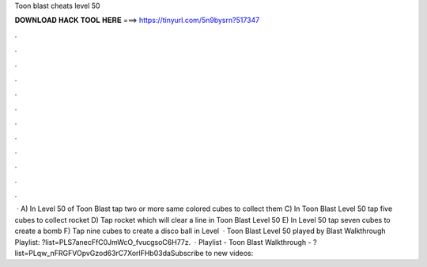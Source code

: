 Toon blast cheats level 50

𝐃𝐎𝐖𝐍𝐋𝐎𝐀𝐃 𝐇𝐀𝐂𝐊 𝐓𝐎𝐎𝐋 𝐇𝐄𝐑𝐄 ===> https://tinyurl.com/5n9bysrn?517347

.

.

.

.

.

.

.

.

.

.

.

.

 · A) In Level 50 of Toon Blast tap two or more same colored cubes to collect them C) In Toon Blast Level 50 tap five cubes to collect rocket D) Tap rocket which will clear a line in Toon Blast Level 50 E) In Level 50 tap seven cubes to create a bomb F) Tap nine cubes to create a disco ball in Level   · Toon Blast Level 50 played by  Blast Walkthrough Playlist: ?list=PLS7anecFfC0JmWcO_fvucgsoC6H77z.  · Playlist - Toon Blast Walkthrough - ?list=PLqw_nFRGFVOpvGzod63rC7XorlFHb03daSubscribe to new videos: 